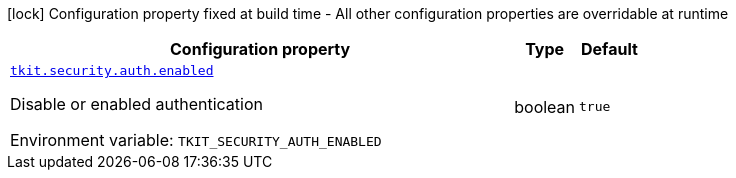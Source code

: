 :summaryTableId: tkit-quarkus-security
[.configuration-legend]
icon:lock[title=Fixed at build time] Configuration property fixed at build time - All other configuration properties are overridable at runtime
[.configuration-reference.searchable, cols="80,.^10,.^10"]
|===

h|[.header-title]##Configuration property##
h|Type
h|Default

a| [[tkit-quarkus-security_tkit-security-auth-enabled]] [.property-path]##link:#tkit-quarkus-security_tkit-security-auth-enabled[`tkit.security.auth.enabled`]##

[.description]
--
Disable or enabled authentication


ifdef::add-copy-button-to-env-var[]
Environment variable: env_var_with_copy_button:+++TKIT_SECURITY_AUTH_ENABLED+++[]
endif::add-copy-button-to-env-var[]
ifndef::add-copy-button-to-env-var[]
Environment variable: `+++TKIT_SECURITY_AUTH_ENABLED+++`
endif::add-copy-button-to-env-var[]
--
|boolean
|`true`

|===


:!summaryTableId: